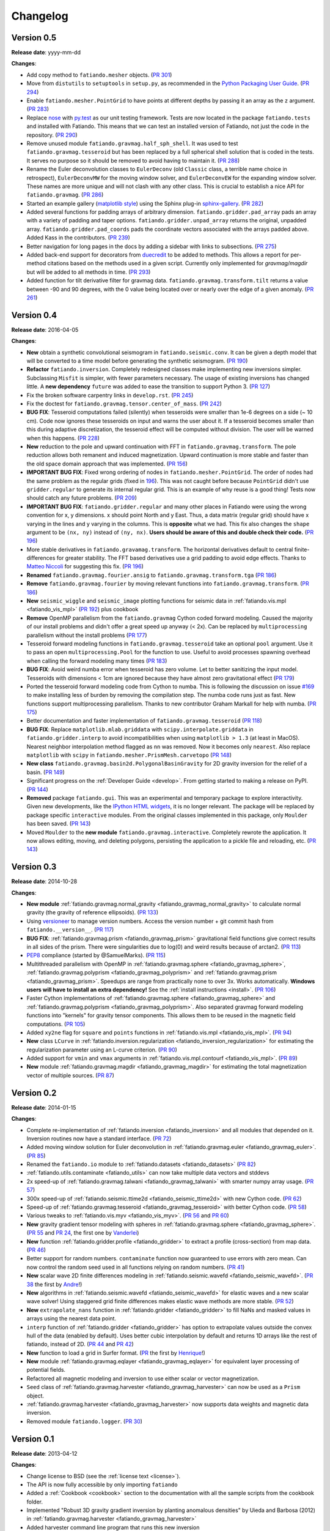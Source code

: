 .. _changelog:

Changelog
=========

Version 0.5
-----------

**Release date**: yyyy-mm-dd

**Changes**:

* Add copy method to ``fatiando.mesher`` objects.
  (`PR 301  <https://github.com/fatiando/fatiando/pull/301>`__)
* Move from ``distutils`` to ``setuptools`` in ``setup.py``, as recommended in
  the `Python Packaging User Guide <https://packaging.python.org/>`__.
  (`PR 294 <https://github.com/fatiando/fatiando/pull/294>`__)
* Enable ``fatiando.mesher.PointGrid`` to have points at different depths by
  passing it an array as the ``z`` argument.
  (`PR 283 <https://github.com/fatiando/fatiando/pull/283>`__)
* Replace `nose <http://nose.readthedocs.io/>`__ with `py.test
  <http://pytest.org/>`__ as our unit testing framework. Tests are now located
  in the package ``fatiando.tests`` and installed with Fatiando. This means
  that we can test an installed version of Fatiando, not just the code in the
  repository.
  (`PR 290 <https://github.com/fatiando/fatiando/pull/290>`__)
* Remove unused module ``fatiando.gravmag.half_sph_shell``. It was used to test
  ``fatiando.gravmag.tesseroid`` but has been replaced by a full spherical
  shell solution that is coded in the tests. It serves no purpose so it should
  be removed to avoid having to maintain it.
  (`PR 288 <https://github.com/fatiando/fatiando/pull/288>`__)
* Rename the Euler deconvolution classes to ``EulerDeconv`` (old ``Classic``
  class, a terrible name choice in retrospect), ``EulerDeconvMW`` for the
  moving window solver, and ``EulerDeconvEW`` for the expanding window solver.
  These names are more unique and will not clash with any other class. This is
  crucial to establish a nice API for ``fatiando.gravmag``.
  (`PR 286 <https://github.com/fatiando/fatiando/pull/286>`__)
* Started an example gallery (`matplotlib style
  <http://matplotlib.org/gallery.html>`__) using the Sphinx plug-in
  `sphinx-gallery <http://sphinx-gallery.readthedocs.io/>`__.
  (`PR 282 <https://github.com/fatiando/fatiando/pull/282>`__)
* Added several functions for padding arrays of arbitrary dimension.
  ``fatiando.gridder.pad_array`` pads an array with a variety of padding and
  taper options.  ``fatiando.gridder.unpad_array`` returns the original,
  unpadded array.  ``fatiando.gridder.pad_coords`` pads the coordinate vectors
  associated with the arrays padded above. Added Kass in the contributors.
  (`PR 239 <https://github.com/fatiando/fatiando/pull/239>`__)
* Better navigation for long pages in the docs by adding a sidebar with links
  to subsections.
  (`PR 275 <https://github.com/fatiando/fatiando/pull/275>`__)
* Added back-end support for decorators from `duecredit
  <https://github.com/duecredit/duecredit/>`__ to be added to methods. This
  allows a report for per-method citations based on the methods used in a given
  script. Currently only implemented for `gravmag/magdir` but will be added to
  all methods in time.
  (`PR 293 <https://github.com/fatiando/fatiando/pull/293>`__)
* Added function for tilt derivative filter for gravmag data.
  ``fatiando.gravmag.transform.tilt`` returns a value between -90 and 90
  degrees, with the 0 value being located over or nearly over the edge of a
  given anomaly.
  (`PR 261 <https://github.com/fatiando/fatiando/pull/261>`__)



Version 0.4
-----------

**Release date**: 2016-04-05

**Changes**:

* **New** obtain a synthetic convolutional seismogram in
  ``fatiando.seismic.conv``. It can be given a depth model that will be
  converted to a time model before generating the synthetic seismogram.
  (`PR 190 <https://github.com/fatiando/fatiando/pull/190>`__)
* **Refactor** ``fatiando.inversion``. Completely redesigned classes make
  implementing new inversions simpler. Subclassing ``Misfit`` is simpler, with
  fewer parameters necessary. The usage of existing inversions has changed
  little. A **new dependency** ``future`` was added to ease the transition to
  support Python 3.
  (`PR 127 <https://github.com/fatiando/fatiando/pull/127>`__)
* Fix the broken software carpentry links in ``develop.rst``.
  (`PR 245 <https://github.com/fatiando/fatiando/pull/245>`__)
* Fix the doctest for ``fatiando.gravmag.tensor.center_of_mass``.
  (`PR 242 <https://github.com/fatiando/fatiando/pull/242>`__)
* **BUG FIX**: Tesseroid computations failed (silently) when tesseroids were
  smaller than 1e-6 degrees on a side (~ 10 cm). Code now ignores these
  tesseroids on input and warns the user about it. If a tesseroid becomes
  smaller than this during adaptive discretization, the tesseroid effect will
  be computed without division.  The user will be warned when this happens.
  (`PR 228 <https://github.com/fatiando/fatiando/pull/228>`__)
* **New** reduction to the pole and upward continuation with FFT in
  ``fatiando.gravmag.transform``. The pole reduction allows both remanent and
  induced magnetization. Upward continuation is more stable and faster than the
  old space domain approach that was implemented.
  (`PR 156 <https://github.com/fatiando/fatiando/pull/156>`__)
* **IMPORTANT BUG FIX**: Fixed wrong ordering of nodes in
  ``fatiando.mesher.PointGrid``. The order of nodes had the same problem as the
  regular grids (fixed in
  `196 <https://github.com/fatiando/fatiando/pull/196>`__). This was not caught
  before because ``PointGrid`` didn't use ``gridder.regular`` to generate its
  internal regular grid. This is an example of why reuse is a good thing! Tests
  now should catch any future problems.
  (`PR 209 <https://github.com/fatiando/fatiando/pull/209>`__)
* **IMPORTANT BUG FIX**: ``fatiando.gridder.regular`` and many other places in
  Fatiando were using the wrong convention for x, y dimensions.
  x should point North and y East. Thus, a data matrix (regular grid) should
  have x varying in the lines and y varying in the columns. This is
  **opposite** what we had. This fix also changes the ``shape`` argument to be
  ``(nx, ny)`` instead of ``(ny, nx)``. **Users should be aware of this and
  double check their code.**
  (`PR 196 <https://github.com/fatiando/fatiando/pull/196>`__)
* More stable derivatives in ``fatiando.gravamag.transform``. The horizontal
  derivatives default to central finite-differences for greater stability. The
  FFT based derivatives use a grid padding to avoid edge effects.
  Thanks to `Matteo Niccoli <https://mycarta.wordpress.com/>`__ for suggesting
  this fix.
  (`PR 196 <https://github.com/fatiando/fatiando/pull/196>`__)
* **Renamed** ``fatiando.gravmag.fourier.ansig`` to
  ``fatiando.gravmag.transform.tga``
  (`PR 186 <https://github.com/fatiando/fatiando/pull/186>`__)
* **Remove** ``fatiando.gravmag.fourier`` by moving relevant functions into
  ``fatiando.gravmag.transform``.
  (`PR 186 <https://github.com/fatiando/fatiando/pull/186>`__)
* **New** ``seismic_wiggle`` and ``seismic_image`` plotting functions for
  seismic data in :ref:`fatiando.vis.mpl <fatiando_vis_mpl>` (`PR 192
  <https://github.com/fatiando/fatiando/pull/192>`__) plus cookbook
* **Remove** OpenMP parallelism from the ``fatiando.gravmag`` Cython coded
  forward modeling. Caused the majority of our install problems and didn't
  offer a great speed up anyway (< 2x). Can be replaced by ``multiprocessing``
  parallelism without the install problems
  (`PR 177 <https://github.com/fatiando/fatiando/pull/177>`__)
* Tesseroid forward modeling functions in ``fatiando.gravmag.tesseroid`` take
  an optional ``pool`` argument. Use it to pass an open
  ``multiprocessing.Pool`` for the function to use. Useful to avoid processes
  spawning overhead when calling the forward modeling many times
  (`PR 183 <https://github.com/fatiando/fatiando/pull/183>`__)
* **BUG FIX**: Avoid weird numba error when tesseroid has zero volume. Let to
  better sanitizing the input model. Tesseroids with dimensions < 1cm are
  ignored because they have almost zero gravitational effect
  (`PR 179 <https://github.com/fatiando/fatiando/pull/179>`__)
* Ported the tesseroid forward modeling code from Cython to numba. This is
  following the discussion on issue
  `#169 <https://github.com/fatiando/fatiando/issues/169>`__ to make installing
  less of burden by removing the compilation step. The numba code runs just as
  fast. New functions support multiprocessing parallelism.
  Thanks to new contributor Graham Markall for help with numba.
  (`PR 175 <https://github.com/fatiando/fatiando/pull/175>`__)
* Better documentation and faster implementation of
  ``fatiando.gravmag.tesseroid``
  (`PR 118 <https://github.com/fatiando/fatiando/pull/118>`__)
* **BUG FIX**: Replace ``matplotlib.mlab.griddata`` with
  ``scipy.interpolate.griddata`` in ``fatiando.gridder.interp`` to avoid
  incompatibilities when using ``matplotlib > 1.3``
  (at least in MacOS). Nearest neighbor interpolation method flagged as ``nn``
  was removed. Now it becomes only ``nearest``. Also replace ``matplotlib``
  with ``scipy`` in ``fatiando.mesher.PrismMesh.carvetopo``
  (`PR 148 <https://github.com/fatiando/fatiando/pull/148>`_)
* **New class** ``fatiando.gravmag.basin2d.PolygonalBasinGravity`` for 2D
  gravity inversion for the relief of a basin.
  (`PR 149 <https://github.com/fatiando/fatiando/pull/149>`__)
* Significant progress on the :ref:`Developer Guide <develop>`. From getting
  started to making a release on PyPI.
  (`PR 144 <https://github.com/fatiando/fatiando/pull/144>`__)
* **Removed** package ``fatiando.gui``. This was an experimental and temporary
  package to explore interactivity. Given new developments, like the
  `IPython HTML widgets
  <http://nbviewer.ipython.org/github/ipython/ipython/blob/master/examples/Interactive%20Widgets/Index.ipynb>`__,
  it is no longer relevant. The package will be replaced by package specific
  ``interactive`` modules.
  From the original classes implemented in this package, only ``Moulder`` has
  been saved.
  (`PR 143 <https://github.com/fatiando/fatiando/pull/143>`__)
* Moved ``Moulder`` to the **new module** ``fatiando.gravmag.interactive``.
  Completely rewrote the application. It now allows editing, moving, and
  deleting polygons, persisting the application to a pickle file and reloading,
  etc.
  (`PR 143 <https://github.com/fatiando/fatiando/pull/143>`__)

Version 0.3
-----------

**Release date**: 2014-10-28

**Changes**:

* **New module** :ref:`fatiando.gravmag.normal_gravity
  <fatiando_gravmag_normal_gravity>` to calculate normal gravity (the gravity
  of reference ellipsoids).
  (`PR 133 <https://github.com/fatiando/fatiando/pull/133>`_)
* Using `versioneer <https://github.com/warner/python-versioneer>`__ to manage
  version numbers. Access the version number + git commit hash from
  ``fatiando.__version__``.
  (`PR 117 <https://github.com/fatiando/fatiando/pull/117>`_)
* **BUG FIX**: :ref:`fatiando.gravmag.prism <fatiando_gravmag_prism>`
  gravitational field functions give correct results in all sides of the prism.
  There were singularities due to log(0) and weird results because of arctan2.
  (`PR 113 <https://github.com/fatiando/fatiando/pull/113>`_)
* `PEP8 <http://www.python.org/dev/peps/pep-0008/>`__ compliance (started by
  @SamuelMarks).
  (`PR 115 <https://github.com/fatiando/fatiando/pull/115>`_)
* Multithreaded parallelism with OpenMP in
  :ref:`fatiando.gravmag.sphere <fatiando_gravmag_sphere>`,
  :ref:`fatiando.gravmag.polyprism <fatiando_gravmag_polyprism>` and
  :ref:`fatiando.gravmag.prism <fatiando_gravmag_prism>`.
  Speedups are range from practically none to over 3x.
  Works automatically.
  **Windows users will have to install an extra dependency!**
  See the :ref:`install instructions <install>`.
  (`PR 106 <https://github.com/fatiando/fatiando/pull/106>`_)
* Faster Cython implementations of
  :ref:`fatiando.gravmag.sphere <fatiando_gravmag_sphere>` and
  :ref:`fatiando.gravmag.polyprism <fatiando_gravmag_polyprism>`.
  Also separated gravmag forward modeling functions into "kernels" for gravity
  tensor components. This allows them to be reused in the magnetic field
  computations.
  (`PR 105 <https://github.com/fatiando/fatiando/pull/105>`_)
* Added ``xy2ne`` flag for ``square`` and ``points`` functions in
  :ref:`fatiando.vis.mpl <fatiando_vis_mpl>`.
  (`PR 94 <https://github.com/fatiando/fatiando/pull/94>`_)
* **New** class ``LCurve`` in :ref:`fatiando.inversion.regularization
  <fatiando_inversion_regularization>` for estimating the regularization
  parameter using an L-curve criterion.
  (`PR 90 <https://github.com/fatiando/fatiando/pull/90>`_)
* Added support for ``vmin`` and ``vmax`` arguments in
  :ref:`fatiando.vis.mpl.contourf <fatiando_vis_mpl>`.
  (`PR 89 <https://github.com/fatiando/fatiando/pull/89>`_)
* **New** module :ref:`fatiando.gravmag.magdir <fatiando_gravmag_magdir>` for
  estimating the total magnetization vector of multiple sources.
  (`PR 87 <https://github.com/fatiando/fatiando/pull/87>`_)

Version 0.2
-----------

**Release date**: 2014-01-15

**Changes**:

* Complete re-implementation of :ref:`fatiando.inversion <fatiando_inversion>`
  and all modules that depended on it. Inversion routines now have a standard
  interface. (`PR 72 <https://github.com/fatiando/fatiando/pull/72>`_)
* Added moving window solution for Euler deconvolution in
  :ref:`fatiando.gravmag.euler <fatiando_gravmag_euler>`.
  (`PR 85 <https://github.com/fatiando/fatiando/pull/85>`_)
* Renamed the ``fatiando.io`` module to
  :ref:`fatiando.datasets <fatiando_datasets>`
  (`PR 82 <https://github.com/fatiando/fatiando/pull/82>`_)
* :ref:`fatiando.utils.contaminate <fatiando_utils>` can now take multiple data
  vectors and stddevs
* 2x speed-up of :ref:`fatiando.gravmag.talwani <fatiando_gravmag_talwani>`
  with smarter numpy array usage. (`PR 57
  <https://github.com/fatiando/fatiando/pull/57>`_)
* 300x speed-up of :ref:`fatiando.seismic.ttime2d <fatiando_seismic_ttime2d>`
  with new Cython code. (`PR 62
  <https://github.com/fatiando/fatiando/pull/62>`_)
* Speed-up of :ref:`fatiando.gravmag.tesseroid <fatiando_gravmag_tesseroid>`
  with better Cython code. (`PR 58
  <https://github.com/fatiando/fatiando/pull/58>`_)
* Various tweaks to :ref:`fatiando.vis.myv <fatiando_vis_myv>`. (`PR 56
  <https://github.com/fatiando/fatiando/pull/56>`_ and `PR 60
  <https://github.com/fatiando/fatiando/pull/60>`_)
* **New** gravity gradient tensor modeling with spheres in
  :ref:`fatiando.gravmag.sphere <fatiando_gravmag_sphere>`. (`PR 55
  <https://github.com/fatiando/fatiando/pull/55>`_ and `PR 24
  <https://github.com/fatiando/fatiando/pull/24>`_, the first one by
  `Vanderlei <http://fatiando.org/people/oliveira-jr/>`__)
* **New** function :ref:`fatiando.gridder.profile <fatiando_gridder>` to
  extract a profile (cross-section) from map data. (`PR 46
  <https://github.com/fatiando/fatiando/pull/46>`_)
* Better support for random numbers. ``contaminate`` function now guaranteed to
  use errors with zero mean. Can now control the random seed used in all
  functions relying on random numbers. (`PR 41
  <https://github.com/fatiando/fatiando/pull/41>`_)
* **New** scalar wave 2D finite differences modeling in
  :ref:`fatiando.seismic.wavefd <fatiando_seismic_wavefd>`. (`PR 38
  <https://github.com/fatiando/fatiando/pull/38>`_ the first by `Andre
  <http://www.fatiando.org/people/ferreira/>`__!)
* **New** algorithms in :ref:`fatiando.seismic.wavefd
  <fatiando_seismic_wavefd>` for elastic waves and a new scalar wave solver!
  Using staggered grid finite
  differences makes elastic wave methods are more stable. (`PR 52
  <https://github.com/fatiando/fatiando/pull/52>`_)
* **New** ``extrapolate_nans`` function in
  :ref:`fatiando.gridder <fatiando_gridder>` to fill NaNs and masked
  values in arrays using the nearest data point.
* ``interp`` function of :ref:`fatiando.gridder <fatiando_gridder>` has option
  to extrapolate values outside the convex hull of the data (enabled by
  default). Uses better cubic interpolation by default and returns
  1D arrays like the rest of fatiando, instead of 2D. (`PR 44
  <https://github.com/fatiando/fatiando/pull/44>`_ and `PR 42
  <https://github.com/fatiando/fatiando/pull/42>`_)
* **New** function to load a grid in Surfer format. (`PR
  <https://github.com/fatiando/fatiando/pull/33>`_ the first by `Henrique
  <http://fatiando.org/people/santos/>`__!)
* **New** module :ref:`fatiando.gravmag.eqlayer <fatiando_gravmag_eqlayer>` for
  equivalent layer processing of potential fields.
* Refactored all magnetic modeling and inversion to use either scalar or vector
  magnetization.
* ``Seed`` class of
  :ref:`fatiando.gravmag.harvester <fatiando_gravmag_harvester>` can now be
  used as a ``Prism`` object.
* :ref:`fatiando.gravmag.harvester <fatiando_gravmag_harvester>` now supports
  data weights and magnetic data inversion.
* Removed module ``fatiando.logger``. (`PR 30
  <https://github.com/fatiando/fatiando/pull/30>`_)

Version 0.1
-----------

**Release date**: 2013-04-12

**Changes**:

* Change license to BSD (see the :ref:`license text <license>`).
* The API is now fully accessible by only importing ``fatiando``
* Added a :ref:`Cookbook <cookbook>` section to the documentation with all the
  sample scripts from the cookbook folder.
* Implemented "Robust 3D gravity gradient inversion by planting anomalous
  densities" by Uieda and Barbosa (2012) in
  :ref:`fatiando.gravmag.harvester <fatiando_gravmag_harvester>`
* Added harvester command line program that runs this new inversion
* Added magnetic total field anomaly function to
  :ref:`fatiando.gravmag.prism <fatiando_gravmag_prism>`
* Added :ref:`fatiando.vis.myv.savefig3d <fatiando_vis_myv>` to save a Mayavi
  scene
* Added :ref:`fatiando.vis.myv.polyprisms <fatiando_vis_myv>` 3D plotter
  function for PolygonalPrism
* Added :ref:`fatiando.vis.myv.points3d <fatiando_vis_myv>` 3D plotter
  function for points
* Added gravity gradient tensor components and magnetic total field anomaly to
  :ref:`fatiando.gravmag.polyprism <fatiando_gravmag_polyprism>`
* Added option to control the line width to `prisms` and `polyprisms` in
  :ref:`fatiando.vis.myv <fatiando_vis_myv>`
* Added module :ref:`fatiando.gravmag.tensor <fatiando_gravmag_tensor>` for
  processing gradient tensor data. Includes eigenvalues and eigenvectors,
  tensor invariants, center of mass estimation, etc.
* Added module :ref:`fatiando.gravmag.imaging <fatiando_gravmag_imaging>` with
  imaging methods for potential fields
* Added module :ref:`fatiando.gravmag.euler <fatiando_gravmag_euler>` with Euler
  deconvolution methods for potential field data
* Added module :ref:`fatiando.seismic.wavefd <fatiando_seismic_wavefd>` with 2D
  Finite Difference simulations of elastic seismic waves
* Added unit conversion functions to :ref:`fatiando.utils <fatiando_utils>`
* Added tesseroids forward modeling :ref:`fatiando.gravmag.tesseroid
  <fatiando_gravmag_tesseroid>`, meshing and plotting with Mayavi
* New :ref:`fatiando.io <fatiando_io>` module to fetch models and data from the
  web and convert them to useful formats (for now supports the CRUST2.0 global
  curstal model)
* If building inplace or packaging, the setup script puts the Mercurial
  changeset hash in a file. Then fatiando.logger.header
  loads the hash from file and put a "Unknown" if it can't read.
  This way importing fatiando won't fail if the there is no changeset
  information available.
* :ref:`fatiando.mesher.PrismMesh.dump <fatiando_mesher>`: takes a mesh
  file, a property file and a property name. Saves the output to these files.
* Transformed all geometric elements (like Prism, Polygon, etc) into classes
* Ported all C extensions to Python + Numpy. This way compiling is not a
  prerequisite to installing
* Using `Cython <http://www.cython.org>`_ for optional extension modules. If
  they exist, they are loaded to replace the Python + Numpy versions. This all
  happens at runtime.
* Move all physical constants used in ``fatiando`` to module
  :ref:`fatiando.constants <fatiando_constants>`
* Data modules hidden inside functions in
  :ref:`fatiando.gravmag.basin2d <fatiando_gravmag_basin2d>`
* Functions in :ref:`fatiando.gravmag.basin2d <fatiando_gravmag_basin2d>` spit
  out Polygons instead of the vertices estimated. Now you don't have to build
  the polygons by hand.
